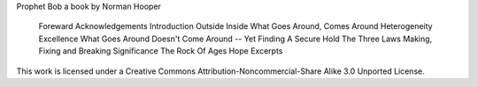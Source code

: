 Prophet Bob
a book by Norman Hooper

    Foreward
    Acknowledgements
    Introduction
    Outside
    Inside
    What Goes Around, Comes Around
    Heterogeneity
    Excellence
    What Goes Around Doesn't Come Around -- Yet
    Finding A Secure Hold
    The Three Laws
    Making, Fixing and Breaking
    Significance
    The Rock Of Ages
    Hope
    Excerpts

This work is licensed under a Creative Commons Attribution-Noncommercial-Share Alike 3.0 Unported License.

